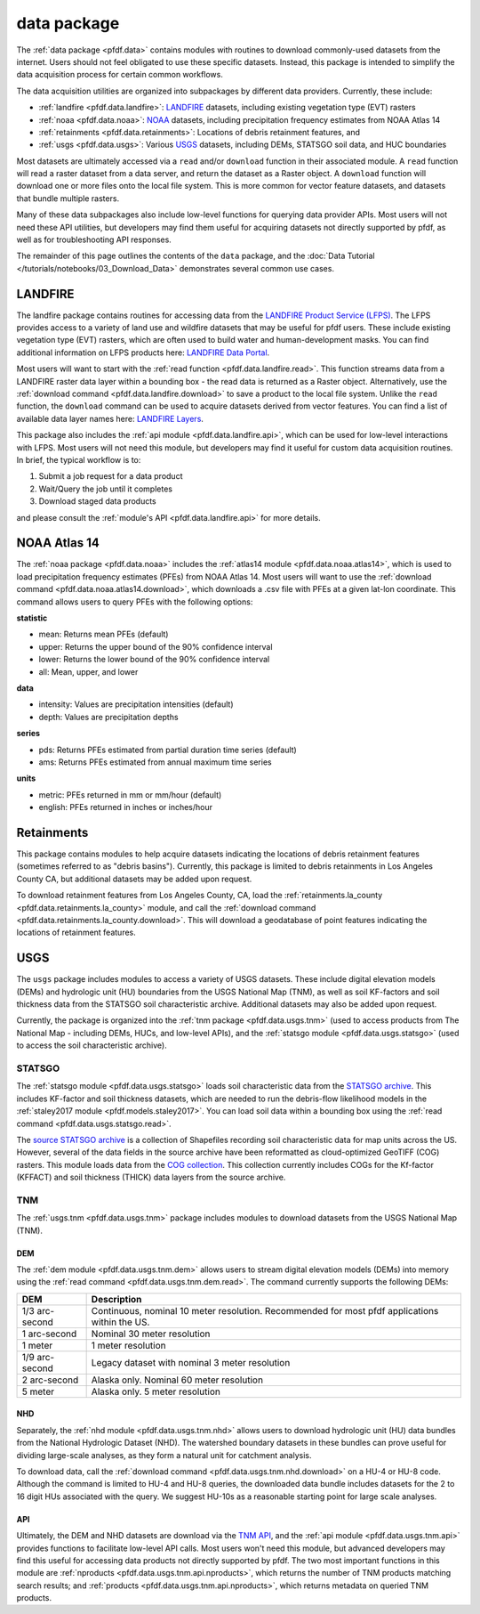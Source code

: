 data package
============

The :ref:`data package <pfdf.data>` contains modules with routines to download commonly-used datasets from the internet. Users should not feel obligated to use these specific datasets. Instead, this package is intended to simplify the data acquisition process for certain common workflows.

The data acquisition utilities are organized into subpackages by different data providers. Currently, these include:

* :ref:`landfire <pfdf.data.landfire>`: `LANDFIRE`_ datasets, including existing vegetation type (EVT) rasters
* :ref:`noaa <pfdf.data.noaa>`: `NOAA`_ datasets, including precipitation frequency estimates from NOAA Atlas 14
* :ref:`retainments <pfdf.data.retainments>`: Locations of debris retainment features, and
* :ref:`usgs <pfdf.data.usgs>`: Various `USGS`_ datasets, including DEMs, STATSGO soil data, and HUC boundaries

Most datasets are ultimately accessed via a ``read`` and/or ``download`` function in their associated module. A ``read`` function will read a raster dataset from a data server, and return the dataset as a Raster object. A ``download`` function will download one or more files onto the local file system. This is more common for vector feature datasets, and datasets that bundle multiple rasters.

Many of these data subpackages also include low-level functions for querying data provider APIs. Most users will not need these API utilities, but developers may find them useful for acquiring datasets not directly supported by pfdf, as well as for troubleshooting API responses.

The remainder of this page outlines the contents of the ``data`` package, and the :doc:`Data Tutorial </tutorials/notebooks/03_Download_Data>` demonstrates several common use cases.

.. _LANDFIRE: https://www.landfire.gov/
.. _NOAA: https://www.noaa.gov
.. _NOAA Atlas 14: https://hdsc.nws.noaa.gov/pfds/
.. _USGS: https://www.usgs.gov


LANDFIRE
--------
The landfire package contains routines for accessing data from the `LANDFIRE Product Service (LFPS) <https://lfps.usgs.gov/arcgis/rest/services/LandfireProductService/GPServer>`_. The LFPS provides access to a variety of land use and wildfire datasets that may be useful for pfdf users. These include existing vegetation type (EVT) rasters, which are often used to build water and human-development masks. You can find additional information on LFPS products here: `LANDFIRE Data Portal <https://landfire.gov/data>`_.

Most users will want to start with the :ref:`read function <pfdf.data.landfire.read>`. This function streams data from a LANDFIRE raster data layer within a bounding box - the read data is returned as a Raster object. Alternatively, use the :ref:`download command <pfdf.data.landfire.download>` to save a product to the local file system. Unlike the ``read`` function, the ``download`` command can be used to acquire datasets derived from vector features. You can find a list of available data layer names here: `LANDFIRE Layers <https://lfps.usgs.gov/helpdocs/productstable.html>`_.

This package also includes the :ref:`api module <pfdf.data.landfire.api>`, which can be used for low-level interactions with LFPS. Most users will not need this module, but developers may find it useful for custom data acquisition routines. In brief, the typical workflow is to:

1. Submit a job request for a data product
2. Wait/Query the job until it completes
3. Download staged data products

and please consult the :ref:`module's API <pfdf.data.landfire.api>` for more details.


NOAA Atlas 14
-------------
The :ref:`noaa package <pfdf.data.noaa>` includes the :ref:`atlas14 module <pfdf.data.noaa.atlas14>`, which is used to load precipitation frequency estimates (PFEs) from NOAA Atlas 14. Most users will want to use the :ref:`download command <pfdf.data.noaa.atlas14.download>`, which downloads a .csv file with PFEs at a given lat-lon coordinate. This command allows users to query PFEs with the following options:

**statistic**

* mean: Returns mean PFEs (default)
* upper: Returns the upper bound of the 90% confidence interval
* lower: Returns the lower bound of the 90% confidence interval
* all: Mean, upper, and lower

**data**

* intensity: Values are precipitation intensities (default)
* depth: Values are precipitation depths

**series**

* pds: Returns PFEs estimated from partial duration time series (default)
* ams: Returns PFEs estimated from annual maximum time series

**units**

* metric: PFEs returned in mm or mm/hour (default)
* english: PFEs returned in inches or inches/hour



Retainments
-----------

This package contains modules to help acquire datasets indicating the locations of debris retainment features (sometimes referred to as "debris basins"). Currently, this package is limited to debris retainments in Los Angeles County CA, but additional datasets may be added upon request.

To download retainment features from Los Angeles County, CA, load the :ref:`retainments.la_county <pfdf.data.retainments.la_county>` module, and call the :ref:`download command <pfdf.data.retainments.la_county.download>`. This will download a geodatabase of point features indicating the locations of retainment features.


USGS
----

The ``usgs`` package includes modules to access a variety of USGS datasets. These include digital elevation models (DEMs) and hydrologic unit (HU) boundaries from the USGS National Map (TNM), as well as soil KF-factors and soil thickness data from the STATSGO soil characteristic archive. Additional datasets may also be added upon request.

Currently, the package is organized into the :ref:`tnm package <pfdf.data.usgs.tnm>` (used to access products from The National Map - including DEMs, HUCs, and low-level APIs), and the :ref:`statsgo module <pfdf.data.usgs.statsgo>` (used to access the soil characteristic archive).

STATSGO
+++++++

The :ref:`statsgo module <pfdf.data.usgs.statsgo>` loads soil characteristic data from the `STATSGO archive <https://www.sciencebase.gov/catalog/item/675083c6d34ea60e894354ad>`_. This includes KF-factor and soil thickness datasets, which are needed to run the debris-flow likelihood models in the :ref:`staley2017 module <pfdf.models.staley2017>`. You can load soil data within a bounding box using the :ref:`read command <pfdf.data.usgs.statsgo.read>`.

The `source STATSGO archive <https://www.sciencebase.gov/catalog/item/631405c5d34e36012efa3187>`_ is a collection of Shapefiles recording soil characteristic data for map units across the US. However, several of the data fields in the source archive have been reformatted as cloud-optimized GeoTIFF (COG) rasters. This module loads data from the `COG collection <https://www.sciencebase.gov/catalog/item/675083c6d34ea60e894354ad>`_. This collection currently includes COGs for the Kf-factor (KFFACT) and soil thickness (THICK) data layers from the source archive.



TNM
+++

The :ref:`usgs.tnm <pfdf.data.usgs.tnm>` package includes modules to download datasets from the USGS National Map (TNM). 

DEM
...

The :ref:`dem module <pfdf.data.usgs.tnm.dem>` allows users to stream digital elevation models (DEMs) into memory using the :ref:`read command <pfdf.data.usgs.tnm.dem.read>`. The command currently supports the following DEMs:

.. list-table::
    :header-rows: 1

    * - DEM
      - Description
    * - 1/3 arc-second
      - Continuous, nominal 10 meter resolution. Recommended for most pfdf applications within the US.
    * - 1 arc-second
      - Nominal 30 meter resolution
    * - 1 meter
      - 1 meter resolution
    * - 1/9 arc-second
      - Legacy dataset with nominal 3 meter resolution
    * - 2 arc-second
      - Alaska only. Nominal 60 meter resolution
    * - 5 meter
      - Alaska only. 5 meter resolution

NHD
...

Separately, the :ref:`nhd module <pfdf.data.usgs.tnm.nhd>` allows users to download hydrologic unit (HU) data bundles from the National Hydrologic Dataset (NHD). The watershed boundary datasets in these bundles can prove useful for dividing large-scale analyses, as they form a natural unit for catchment analysis.

To download data, call the :ref:`download command <pfdf.data.usgs.tnm.nhd.download>` on a HU-4 or HU-8 code. Although the command is limited to HU-4 and HU-8 queries, the downloaded data bundle includes datasets for the 2 to 16 digit HUs associated with the query. We suggest HU-10s as a reasonable starting point for large scale analyses.

API
...
Ultimately, the DEM and NHD datasets are download via the `TNM API <https://apps.nationalmap.gov/tnmaccess/>`_, and the :ref:`api module <pfdf.data.usgs.tnm.api>` provides functions to facilitate low-level API calls. Most users won't need this module, but advanced developers may find this useful for accessing data products not directly supported by pfdf. The two most important functions in this module are :ref:`nproducts <pfdf.data.usgs.tnm.api.nproducts>`, which returns the number of TNM products matching search results; and :ref:`products <pfdf.data.usgs.tnm.api.nproducts>`, which returns metadata on queried TNM products.





